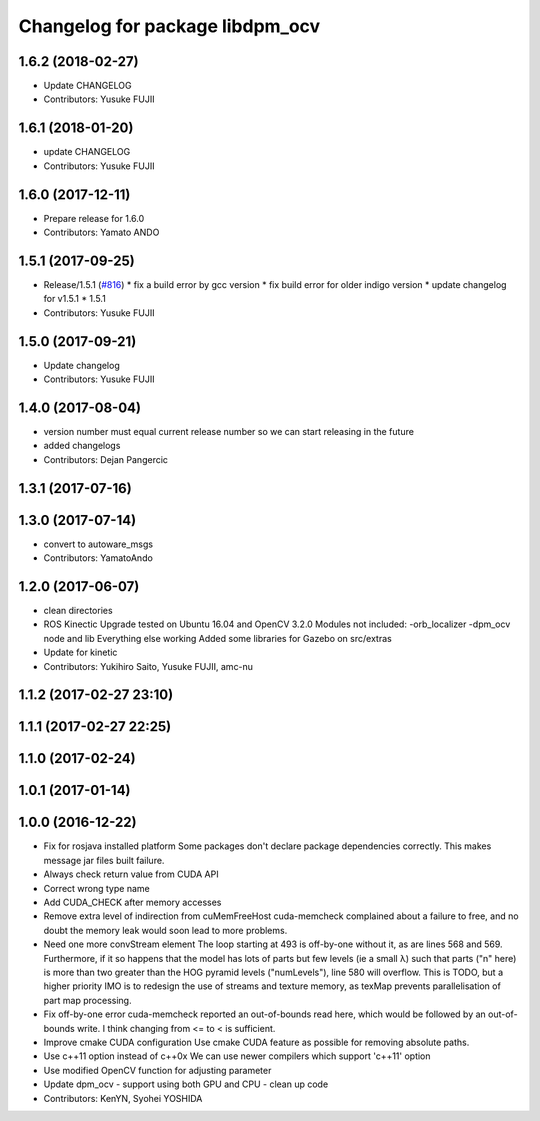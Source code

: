 ^^^^^^^^^^^^^^^^^^^^^^^^^^^^^^^^
Changelog for package libdpm_ocv
^^^^^^^^^^^^^^^^^^^^^^^^^^^^^^^^

1.6.2 (2018-02-27)
------------------
* Update CHANGELOG
* Contributors: Yusuke FUJII

1.6.1 (2018-01-20)
------------------
* update CHANGELOG
* Contributors: Yusuke FUJII

1.6.0 (2017-12-11)
------------------
* Prepare release for 1.6.0
* Contributors: Yamato ANDO

1.5.1 (2017-09-25)
------------------
* Release/1.5.1 (`#816 <https://github.com/cpfl/autoware/issues/816>`_)
  * fix a build error by gcc version
  * fix build error for older indigo version
  * update changelog for v1.5.1
  * 1.5.1
* Contributors: Yusuke FUJII

1.5.0 (2017-09-21)
------------------
* Update changelog
* Contributors: Yusuke FUJII

1.4.0 (2017-08-04)
------------------
* version number must equal current release number so we can start releasing in the future
* added changelogs
* Contributors: Dejan Pangercic

1.3.1 (2017-07-16)
------------------

1.3.0 (2017-07-14)
------------------
* convert to autoware_msgs
* Contributors: YamatoAndo

1.2.0 (2017-06-07)
------------------
* clean directories
* ROS Kinectic Upgrade tested on Ubuntu 16.04 and OpenCV 3.2.0
  Modules not included:
  -orb_localizer
  -dpm_ocv node and lib
  Everything else working
  Added some libraries for Gazebo on src/extras
* Update for kinetic
* Contributors: Yukihiro Saito, Yusuke FUJII, amc-nu

1.1.2 (2017-02-27 23:10)
------------------------

1.1.1 (2017-02-27 22:25)
------------------------

1.1.0 (2017-02-24)
------------------

1.0.1 (2017-01-14)
------------------

1.0.0 (2016-12-22)
------------------
* Fix for rosjava installed platform
  Some packages don't declare package dependencies correctly.
  This makes message jar files built failure.
* Always check return value from CUDA API
* Correct wrong type name
* Add CUDA_CHECK after memory accesses
* Remove extra level of indirection from cuMemFreeHost
  cuda-memcheck complained about a failure to free, and no doubt the memory leak would soon lead to more problems.
* Need one more convStream element
  The loop starting at 493 is off-by-one without it, as are lines 568 and 569.
  Furthermore, if it so happens that the model has lots of parts but few levels (ie a small λ) such that parts ("n" here) is more than two greater than the HOG pyramid levels ("numLevels"), line 580 will overflow. This is TODO, but a higher priority IMO is to redesign the use of streams and texture memory, as texMap prevents parallelisation of part map processing.
* Fix off-by-one error
  cuda-memcheck reported an out-of-bounds read here, which would be followed by an out-of-bounds write. I think changing from <= to < is sufficient.
* Improve cmake CUDA configuration
  Use cmake CUDA feature as possible for removing absolute paths.
* Use c++11 option instead of c++0x
  We can use newer compilers which support 'c++11' option
* Use modified OpenCV function for adjusting parameter
* Update dpm_ocv
  - support using both GPU and CPU
  - clean up code
* Contributors: KenYN, Syohei YOSHIDA
